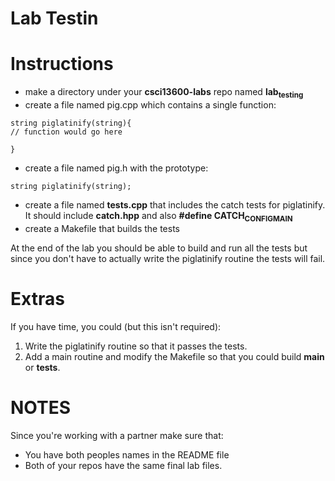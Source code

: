* Lab Testin

* Instructions
- make a directory under your *csci13600-labs* repo named *lab_testing*
- create a file named pig.cpp which contains a single function:
#+BEGIN_SRC c++
string piglatinify(string){
// function would go here

}
#+END_SRC
- create a file named pig.h with the prototype:
#+BEGIN_SRC c++
string piglatinify(string);
#+END_SRC
- create a file named *tests.cpp* that includes the catch tests for piglatinify. It should include *catch.hpp* and also *#define CATCH_CONFIG_MAIN*
- create a Makefile that builds the tests


At the end of the lab you should be able to build and run all the
tests but since you don't have to actually write the piglatinify routine the 
tests will fail.

* Extras
If you have time, you could (but this isn't required):
1. Write the piglatinify routine so that it passes the tests.
2. Add a main routine and modify the Makefile so that you could build *main* or *tests*.

* NOTES
Since you're working with a partner make sure that:
- You have both peoples names in the README file
- Both of your repos have the same final lab files.


